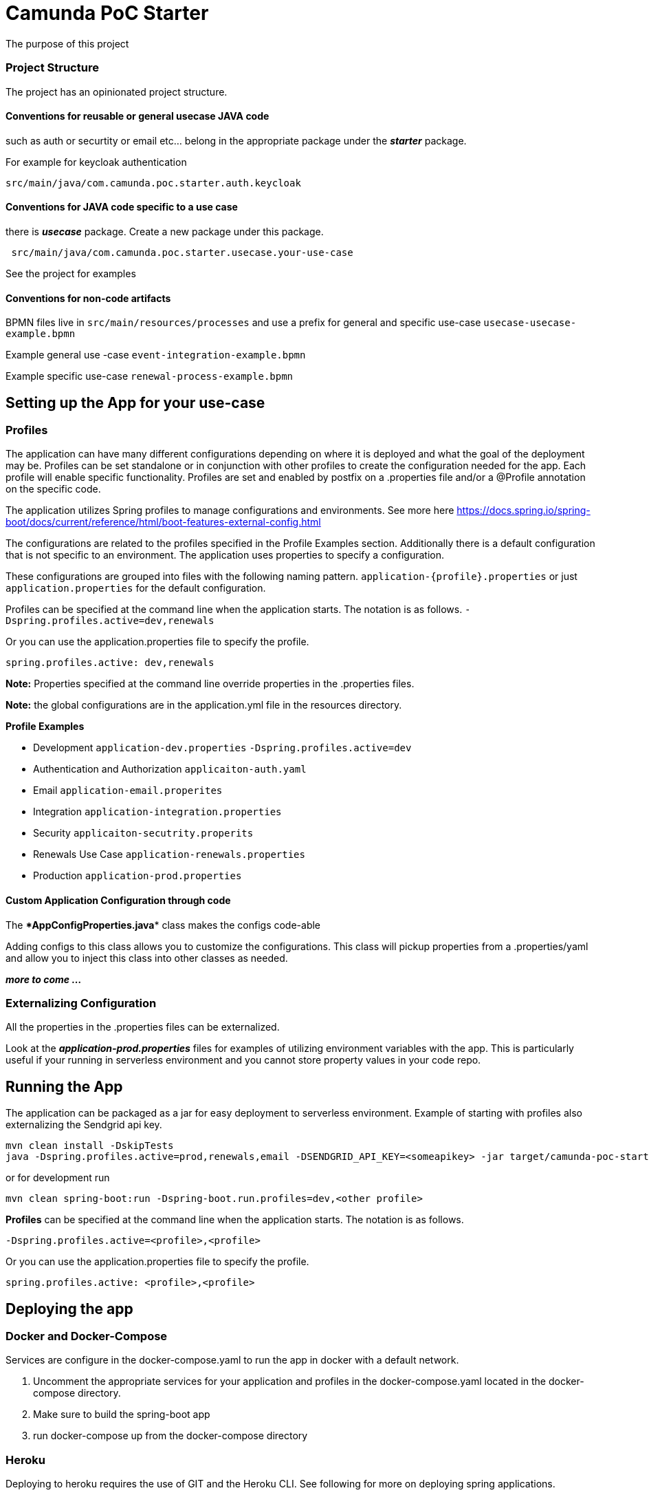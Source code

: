 # Camunda PoC Starter

The purpose of this project



### Project Structure

The project has an opinionated project structure.

#### **Conventions for reusable or general usecase JAVA code**

such as auth or securtity or email etc... belong in the appropriate package under the **_starter_** package.

For example for keycloak authentication

```java
src/main/java/com.camunda.poc.starter.auth.keycloak
```

#### **Conventions for JAVA code specific to a use case**

there is **_usecase_** package. Create a new package under this package.

```java
 src/main/java/com.camunda.poc.starter.usecase.your-use-case

```

See the project for examples

#### **Conventions for non-code artifacts**

BPMN files live in ```src/main/resources/processes``` and use a prefix for general and specific use-case `` usecase-usecase-example.bpmn ``

Example general use -case `` event-integration-example.bpmn ``

Example specific use-case `` renewal-process-example.bpmn ``


## Setting up the App for your use-case

### Profiles

The application can have many different configurations depending on where it is deployed and what the goal of the deployment may be. Profiles can be set standalone or in conjunction with other profiles to create the configuration needed for the app. Each profile will enable specific functionality. Profiles are set and enabled by postfix on a .properties file and/or a @Profile annotation on the specific code.

The application utilizes Spring profiles to manage configurations and environments. See more here <https://docs.spring.io/spring-boot/docs/current/reference/html/boot-features-external-config.html>

The configurations are related to the profiles specified in the Profile Examples section. Additionally there is a default configuration that is not specific to an environment. The application uses properties to specify a configuration.

These configurations are grouped into files with the following naming pattern. `application-{profile}.properties` or just `application.properties` for the default configuration.

Profiles can be specified at the command line when the application starts. The notation is as follows. `-Dspring.profiles.active=dev,renewals`

Or you can use the application.properties file to specify the profile.

`spring.profiles.active: dev,renewals`

**Note:** Properties specified at the command line override properties in the .properties files.

**Note:** the global configurations are in the application.yml file in the resources directory.

**Profile Examples**

- Development `application-dev.properties` `-Dspring.profiles.active=dev`

- Authentication and Authorization `applicaiton-auth.yaml`

- Email `application-email.properites`

- Integration `application-integration.properties`

- Security `applicaiton-secutrity.properits`

- Renewals Use Case `application-renewals.properties`
- Production `application-prod.properties`

#### Custom Application Configuration through code

The ****AppConfigProperties.java**** class makes the configs code-able

Adding configs to this class allows you to customize the configurations. This class will pickup properties from a .properties/yaml and allow you to inject this class into other classes as needed.

**_more to come ..._**


### Externalizing Configuration

All the properties in the .properties files can be externalized.

Look at the **_application-prod.properties_** files for examples of utilizing environment variables with the app. This is particularly useful if your running in serverless environment and you cannot store property values in your code repo.



## Running the App

The application can be packaged as a jar for easy deployment to serverless environment. Example of starting with profiles also externalizing the Sendgrid api key.

[source,bash]
----
mvn clean install -DskipTests
java -Dspring.profiles.active=prod,renewals,email -DSENDGRID_API_KEY=<someapikey> -jar target/camunda-poc-starter.jar
----

or for development run

[source,bash]
----
mvn clean spring-boot:run -Dspring-boot.run.profiles=dev,<other profile>
----

**Profiles** can be specified at the command line when the application starts. The notation is as follows.

[source,bash]
----
-Dspring.profiles.active=<profile>,<profile>
----

Or you can use the application.properties file to specify the profile.

[source,yaml]
----
spring.profiles.active: <profile>,<profile>
----


## Deploying the app

### Docker and Docker-Compose

Services are configure in the docker-compose.yaml to run the app in docker with a default network.

1. Uncomment the appropriate services for your application and profiles in the docker-compose.yaml located in the docker-compose directory.
2. Make sure to build the spring-boot app
3. run docker-compose up from the docker-compose directory

### Heroku

Deploying to heroku requires the use of GIT and the Heroku CLI. See following for more on deploying spring applications.

- <https://devcenter.heroku.com/articles/deploying-spring-boot-apps-to-heroku>
- <https://devcenter.heroku.com/articles/procfile>
- <https://devcenter.heroku.com/articles/connecting-to-relational-databases-on-heroku-with-java#using-the-jdbc_database_url>

Sometimes it's necessary to reset the DB. See following.

- <https://devcenter.heroku.com/articles/heroku-postgresql#pg-reset>

#### Environment configs

There are a few configurations you must add to Heroku for the app to work correctly

- JDBC_DATABASE_URL - This config is added for you. You wont see it in the Heroku dashboard. Run the following command to confirm this is set.

----
heroku run echo \$JDBC_DATABASE_URL
----

- Externalize environment specific configurations that should not be stored in .properties files. E.g. mail server password

- Use environment configurations the app will use based off the profiles application-
----
<profile>.properties </profile>
----


TIP: **Procfile Example** This file is used to configure the HEROKU service to run the app. Spring profiles can be used along with the Procfile to configure the app. See profiles above for details on what each profile does. Keep in mind this is based on the Procfile and will only take affect in an environment that uses the procfile like Heroku.

----
web: java -Dserver.port=$PORT -Dspring.profiles.active=$PROFILE,$ENVIRONMENT -jar target/camunda-poc-starter-app.jar
----

In the heroku configuration panel we can feed in the parameters to our startup command and the app configs in the .properties files.

​
////
## TODO

- Use the Camunda REST api's from the React app
- **Add middle-ware layer to aggregate calls to the REST API e.g. GraphQL**

  - Implementation is to just add new spring controllers that call the camunda rest API's

- Add keycloak and route API calls through security

- **Create architecture diagrams to exemplify architecture usecases based on biz usecases**

- Externalize email template

- **Improve the style of the UI**

////


#### Running the data-api server for Dev
====
```
 docker-compose -f docker-compose.dev.yml up -d --build data-api
```
====

#### Modifying and developing the data-api server

====
You need to change this project when you want a new data api to access from your UI or Camunda Worflow. It is a quick way to mock and spin up an api to show a prospect how we can integrate with data and potentially their data model.

Spring, JPA, HATEOS, Lombok are used to quickly build API's that are standardized and reusable.

See the examples in the `src/main/java/com/camunda/poc/starter/data`

You need to create a `config`, `entity` and `Repository` to expose a new API.

NOTE: The ReactJS Demo is configured to use the exposed Data API relatively easily and Camunda project has some Delegate examples.

====

